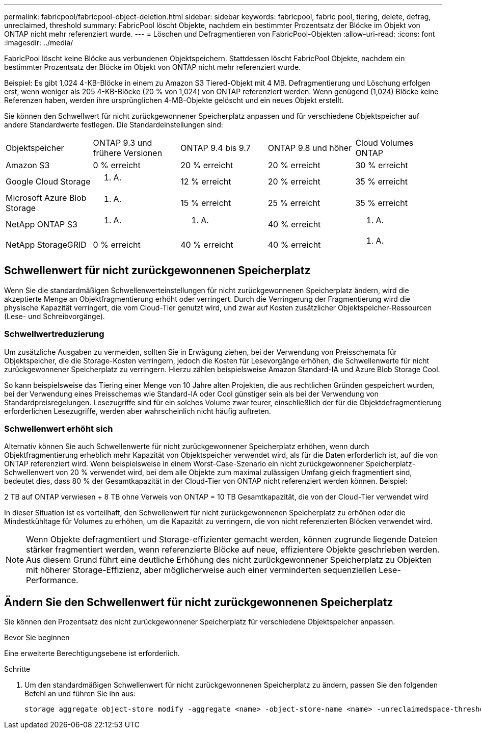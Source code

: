 ---
permalink: fabricpool/fabricpool-object-deletion.html 
sidebar: sidebar 
keywords: fabricpool, fabric pool, tiering, delete, defrag, unreclaimed, threshold 
summary: FabricPool löscht Objekte, nachdem ein bestimmter Prozentsatz der Blöcke im Objekt von ONTAP nicht mehr referenziert wurde. 
---
= Löschen und Defragmentieren von FabricPool-Objekten
:allow-uri-read: 
:icons: font
:imagesdir: ../media/


[role="lead"]
FabricPool löscht keine Blöcke aus verbundenen Objektspeichern. Stattdessen löscht FabricPool Objekte, nachdem ein bestimmter Prozentsatz der Blöcke im Objekt von ONTAP nicht mehr referenziert wurde.

Beispiel: Es gibt 1,024 4-KB-Blöcke in einem zu Amazon S3 Tiered-Objekt mit 4 MB. Defragmentierung und Löschung erfolgen erst, wenn weniger als 205 4-KB-Blöcke (20 % von 1,024) von ONTAP referenziert werden. Wenn genügend (1,024) Blöcke keine Referenzen haben, werden ihre ursprünglichen 4-MB-Objekte gelöscht und ein neues Objekt erstellt.

Sie können den Schwellwert für nicht zurückgewonnener Speicherplatz anpassen und für verschiedene Objektspeicher auf andere Standardwerte festlegen. Die Standardeinstellungen sind:

|===


| Objektspeicher | ONTAP 9.3 und frühere Versionen | ONTAP 9.4 bis 9.7 | ONTAP 9.8 und höher | Cloud Volumes ONTAP 


 a| 
Amazon S3
 a| 
0 % erreicht
 a| 
20 % erreicht
 a| 
20 % erreicht
 a| 
30 % erreicht



 a| 
Google Cloud Storage
 a| 
k. A.
 a| 
12 % erreicht
 a| 
20 % erreicht
 a| 
35 % erreicht



 a| 
Microsoft Azure Blob Storage
 a| 
k. A.
 a| 
15 % erreicht
 a| 
25 % erreicht
 a| 
35 % erreicht



 a| 
NetApp ONTAP S3
 a| 
k. A.
 a| 
k. A.
 a| 
40 % erreicht
 a| 
k. A.



 a| 
NetApp StorageGRID
 a| 
0 % erreicht
 a| 
40 % erreicht
 a| 
40 % erreicht
 a| 
k. A.

|===


== Schwellenwert für nicht zurückgewonnenen Speicherplatz

Wenn Sie die standardmäßigen Schwellenwerteinstellungen für nicht zurückgewonnenen Speicherplatz ändern, wird die akzeptierte Menge an Objektfragmentierung erhöht oder verringert. Durch die Verringerung der Fragmentierung wird die physische Kapazität verringert, die vom Cloud-Tier genutzt wird, und zwar auf Kosten zusätzlicher Objektspeicher-Ressourcen (Lese- und Schreibvorgänge).



=== Schwellwertreduzierung

Um zusätzliche Ausgaben zu vermeiden, sollten Sie in Erwägung ziehen, bei der Verwendung von Preisschemata für Objektspeicher, die die Storage-Kosten verringern, jedoch die Kosten für Lesevorgänge erhöhen, die Schwellenwerte für nicht zurückgewonnener Speicherplatz zu verringern. Hierzu zählen beispielsweise Amazon Standard-IA und Azure Blob Storage Cool.

So kann beispielsweise das Tiering einer Menge von 10 Jahre alten Projekten, die aus rechtlichen Gründen gespeichert wurden, bei der Verwendung eines Preisschemas wie Standard-IA oder Cool günstiger sein als bei der Verwendung von Standardpreisregelungen. Lesezugriffe sind für ein solches Volume zwar teurer, einschließlich der für die Objektdefragmentierung erforderlichen Lesezugriffe, werden aber wahrscheinlich nicht häufig auftreten.



=== Schwellenwert erhöht sich

Alternativ können Sie auch Schwellenwerte für nicht zurückgewonnener Speicherplatz erhöhen, wenn durch Objektfragmentierung erheblich mehr Kapazität von Objektspeicher verwendet wird, als für die Daten erforderlich ist, auf die von ONTAP referenziert wird. Wenn beispielsweise in einem Worst-Case-Szenario ein nicht zurückgewonnener Speicherplatz-Schwellenwert von 20 % verwendet wird, bei dem alle Objekte zum maximal zulässigen Umfang gleich fragmentiert sind, bedeutet dies, dass 80 % der Gesamtkapazität in der Cloud-Tier von ONTAP nicht referenziert werden können. Beispiel:

2 TB auf ONTAP verwiesen + 8 TB ohne Verweis von ONTAP = 10 TB Gesamtkapazität, die von der Cloud-Tier verwendet wird

In dieser Situation ist es vorteilhaft, den Schwellenwert für nicht zurückgewonnenen Speicherplatz zu erhöhen oder die Mindestkühltage für Volumes zu erhöhen, um die Kapazität zu verringern, die von nicht referenzierten Blöcken verwendet wird.

[NOTE]
====
Wenn Objekte defragmentiert und Storage-effizienter gemacht werden, können zugrunde liegende Dateien stärker fragmentiert werden, wenn referenzierte Blöcke auf neue, effizientere Objekte geschrieben werden. Aus diesem Grund führt eine deutliche Erhöhung des nicht zurückgewonnener Speicherplatz zu Objekten mit höherer Storage-Effizienz, aber möglicherweise auch einer verminderten sequenziellen Lese-Performance.

====


== Ändern Sie den Schwellenwert für nicht zurückgewonnenen Speicherplatz

Sie können den Prozentsatz des nicht zurückgewonnener Speicherplatz für verschiedene Objektspeicher anpassen.

.Bevor Sie beginnen
Eine erweiterte Berechtigungsebene ist erforderlich.

.Schritte
. Um den standardmäßigen Schwellenwert für nicht zurückgewonnenen Speicherplatz zu ändern, passen Sie den folgenden Befehl an und führen Sie ihn aus:
+
[source, cli]
----
storage aggregate object-store modify -aggregate <name> -object-store-name <name> -unreclaimedspace-threshold <%> (0%-99%)
----

